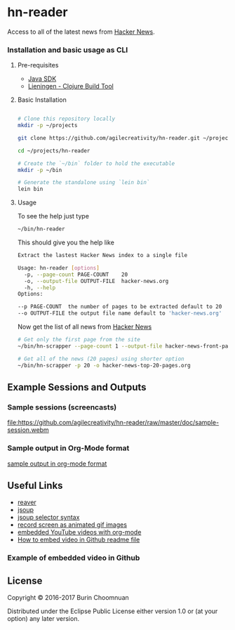 * hn-reader

#+ATTR_HTML: title="Clojars"
[[https://clojars.org/hn-reader][file:https://img.shields.io/clojars/v/hn-reader.svg]]

#+ATTR_HTML: title="Jarkeeper"
[[https://jarkeeper.com/agilecreativity/hn-reader][file:https://jarkeeper.com/agilecreativity/hn-reader/status.svg]]

Access to all of the latest news from [[https://news.ycombinator.com/][Hacker News]].

*** Installation and basic usage as CLI

**** Pre-requisites

- [[http://www.oracle.com/technetwork/java/javase/downloads/jdk8-downloads-2133151.html][Java SDK]]
- [[http://leiningen.org/#install][Lieningen - Clojure Build Tool]]

**** Basic Installation

#+BEGIN_SRC sh

  # Clone this repository locally
  mkdir -p ~/projects

  git clone https://github.com/agilecreativity/hn-reader.git ~/projects/hn-reader

  cd ~/projects/hn-reader

  # Create the `~/bin` folder to hold the executable
  mkdir -p ~/bin

  # Generate the standalone using `lein bin`
  lein bin
#+END_SRC

**** Usage

To see the help just type

#+BEGIN_SRC sh :results silent
~/bin/hn-reader
#+END_SRC

This should give you the help like

#+BEGIN_SRC sh :results silent
  Extract the lastest Hacker News index to a single file

  Usage: hn-reader [options]
    -p, --page-count PAGE-COUNT    20
    -o, --output-file OUTPUT-FILE  hacker-news.org
    -h, --help
  Options:

  --p PAGE-COUNT  the number of pages to be extracted default to 20
  --o OUTPUT-FILE the output file name default to 'hacker-news.org'
#+END_SRC

Now get the list of all news from [[https://news.ycombinator.com/news][Hacker News]]

#+BEGIN_SRC sh :results silent
  # Get only the first page from the site
  ~/bin/hn-scrapper --page-count 1 --output-file hacker-news-front-page.org

  # Get all of the news (20 pages) using shorter option
  ~/bin/hn-scrapper -p 20 -o hacker-news-top-20-pages.org
#+END_SRC

** Example Sessions and Outputs

*** Sample sessions (screencasts)

#+ATTR_HTML: title="sample-session.webm"
[[https://github.com/agilecreativity/hn-reader/raw/master/doc/sample-session.webm][file:https://github.com/agilecreativity/hn-reader/raw/master/doc/sample-session.webm]]

*** Sample output in Org-Mode format

[[https://github.com/agilecreativity/hn-reader/blob/master/doc/sample-output.org][sample output in org-mode format]]

** Useful Links

- [[https://github.com/mischov/reaver][reaver]]
- [[https://github.com/jhy/jsoup/][jsoup]]
- [[https://jsoup.org/cookbook/extracting-data/selector-syntax][jsoup selector syntax]]
- [[https://www.maketecheasier.com/record-screen-as-animated-gif-ubuntu/][record screen as animated gif images]]
- [[http://endlessparentheses.com/embedding-youtube-videos-with-org-mode-links.html][embedded YouTube videos with org-mode]]
- [[http://stackoverflow.com/questions/4279611/how-to-embed-a-video-into-github-readme-md][How to embed video in Github readme file]]

*** Example of embedded video in Github

#+ATTR_HTML: title="ScreenShot1"
[[http://youtu.be/vt5fpE0bzSY][https://raw.github.com/GabLeRoux/WebMole/master/ressources/WebMole_Youtube_Video.png]]

** License

Copyright © 2016-2017 Burin Choomnuan

Distributed under the Eclipse Public License either version 1.0 or (at your option) any later version.
